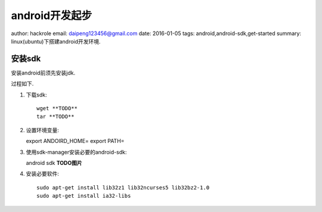 android开发起步
===============

author: hackrole
email: daipeng123456@gmail.com
date: 2016-01-05
tags: android,android-sdk,get-started
summary: linux(ubuntu)下搭建android开发环境.

安装sdk
-------
安装android前须先安装jdk.

过程如下.

1) 下载sdk::

    wget **TODO**
    tar **TODO**

2) 设置环境变量::

   export ANDOIRD_HOME=
   export PATH=

3) 使用sdk-manager安装必要的android-sdk::

   android sdk
   **TODO图片**

4) 安装必要软件::

    sudo apt-get install lib32z1 lib32ncurses5 lib32bz2-1.0
    sudo apt-get install ia32-libs
